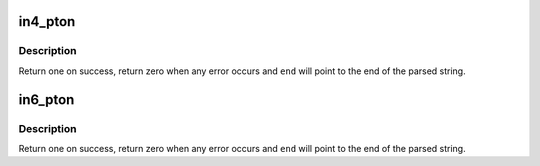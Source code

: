 .. -*- coding: utf-8; mode: rst -*-
.. src-file: net/core/utils.c

.. _`in4_pton`:

in4_pton
========

.. c:function:: int in4_pton(const char *src, int srclen, u8 *dst, int delim, const char **end)

    convert an IPv4 address from literal to binary representation

    :param const char \*src:
        the start of the IPv4 address string

    :param int srclen:
        the length of the string, -1 means strlen(src)

    :param u8 \*dst:
        the binary (u8[4] array) representation of the IPv4 address

    :param int delim:
        the delimiter of the IPv4 address in \ ``src``\ , -1 means no delimiter

    :param const char \*\*end:
        A pointer to the end of the parsed string will be placed here

.. _`in4_pton.description`:

Description
-----------

Return one on success, return zero when any error occurs
and \ ``end``\  will point to the end of the parsed string.

.. _`in6_pton`:

in6_pton
========

.. c:function:: int in6_pton(const char *src, int srclen, u8 *dst, int delim, const char **end)

    convert an IPv6 address from literal to binary representation

    :param const char \*src:
        the start of the IPv6 address string

    :param int srclen:
        the length of the string, -1 means strlen(src)

    :param u8 \*dst:
        the binary (u8[16] array) representation of the IPv6 address

    :param int delim:
        the delimiter of the IPv6 address in \ ``src``\ , -1 means no delimiter

    :param const char \*\*end:
        A pointer to the end of the parsed string will be placed here

.. _`in6_pton.description`:

Description
-----------

Return one on success, return zero when any error occurs
and \ ``end``\  will point to the end of the parsed string.

.. This file was automatic generated / don't edit.

